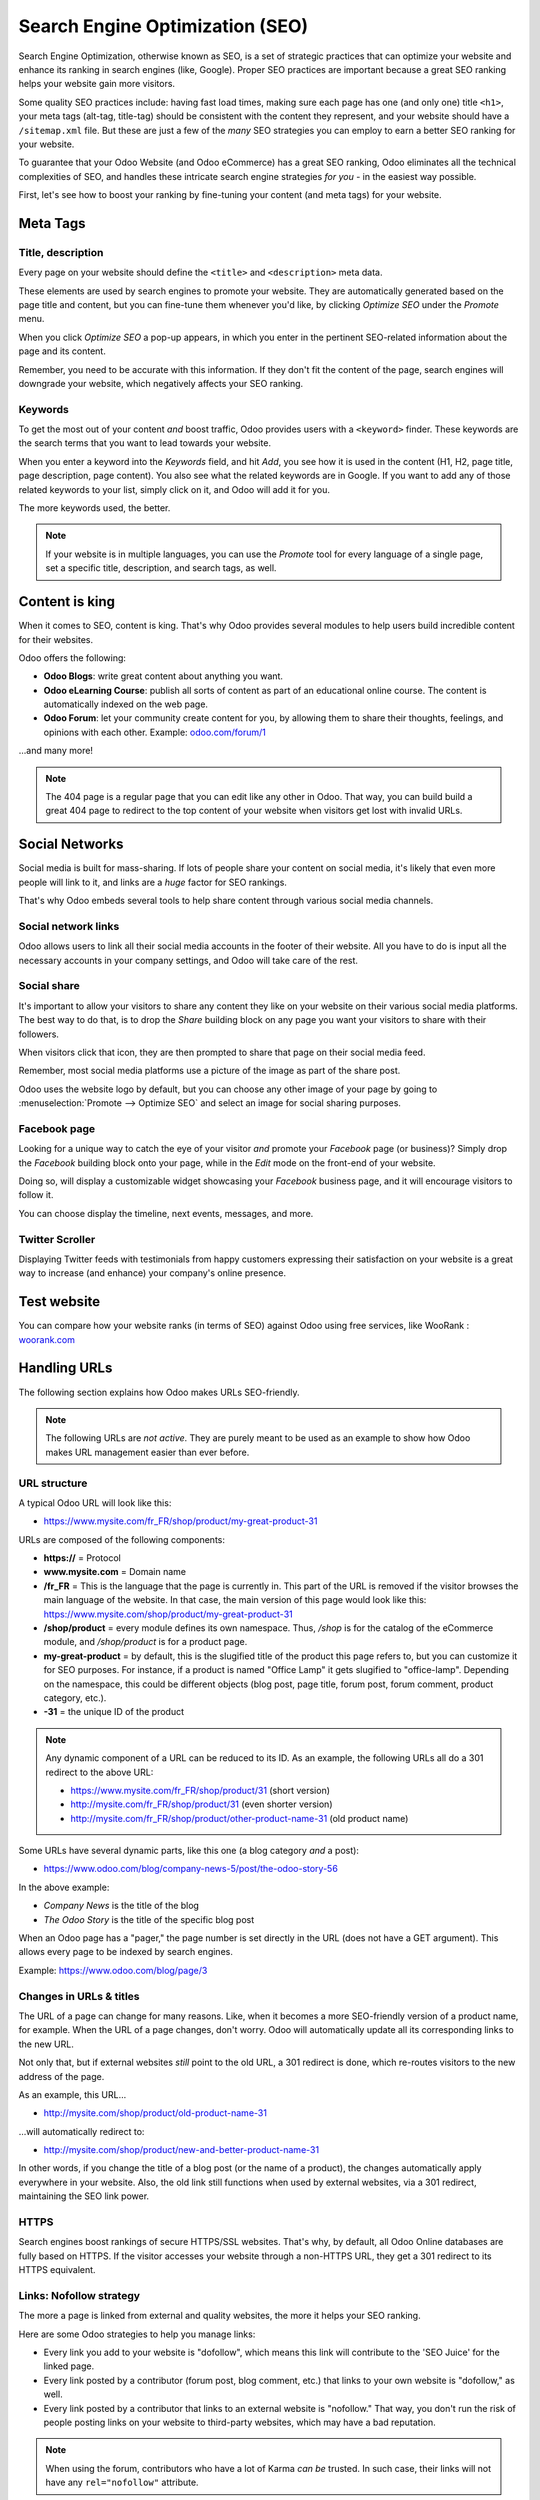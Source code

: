 ================================
Search Engine Optimization (SEO)
================================

Search Engine Optimization, otherwise known as SEO, is a set of strategic practices that can
optimize your website and enhance its ranking in search engines (like, Google). Proper SEO practices
are important because a great SEO ranking helps your website gain more visitors.

Some quality SEO practices include: having fast load times, making sure each page has one (and only
one) title ``<h1>``, your meta tags (alt-tag, title-tag) should be consistent with the content
they represent, and your website should have a ``/sitemap.xml`` file. But these are just a few of
the *many* SEO strategies you can employ to earn a better SEO ranking for your website.

To guarantee that your Odoo Website (and Odoo eCommerce) has a great SEO ranking, Odoo eliminates
all the technical complexities of SEO, and handles these intricate search engine strategies *for
you* - in the easiest way possible.

First, let's see how to boost your ranking by fine-tuning your content (and meta tags) for your
website.

**Meta Tags**
=============

Title, description
------------------

Every page on your website should define the ``<title>`` and ``<description>`` meta data.

These elements are used by search engines to promote your website. They are automatically generated
based on the page title and content, but you can fine-tune them whenever you'd like, by clicking
*Optimize SEO* under the *Promote* menu.

.. image:: seo/seo-optimize.png
   :align: center
   :alt: optimize seo under the promote menu

When you click *Optimize SEO* a pop-up appears, in which you enter in the pertinent SEO-related
information about the page and its content.

Remember, you need to be accurate with this information. If they don't fit the content of the page,
search engines will downgrade your website, which negatively affects your SEO ranking.

.. image:: seo/optimize-seo-pop-up.png
   :align: center
   :alt: optimize seo pop-up

Keywords
--------

To get the most out of your content *and* boost traffic, Odoo provides users with a ``<keyword>``
finder. These keywords are the search terms that you want to lead towards your website.

When you enter a keyword into the *Keywords* field, and hit *Add*, you see how it is used in the
content (H1, H2, page title, page description, page content). You also see what the related
keywords are in Google. If you want to add any of those related keywords to your list, simply
click on it, and Odoo will add it for you.

The more keywords used, the better.

.. image:: seo/keyword-finder.png
   :align: center
   :alt: odoo keyword finder seo optimization

.. note::
   If your website is in multiple languages, you can use the *Promote* tool for every language of a
   single page, set a specific title, description, and search tags, as well.

**Content is king**
===================

When it comes to SEO, content is king. That's why Odoo provides several modules to help users build
incredible content for their websites.

Odoo offers the following:

- **Odoo Blogs**: write great content about anything you want.

- **Odoo eLearning Course**: publish all sorts of content as part of an educational online course.
  The content is automatically indexed on the web page.

- **Odoo Forum**: let your community create content for you, by allowing them to share their
  thoughts, feelings, and opinions with each other. Example: `odoo.com/forum/1 <https://odoo
  .com/forum/1>`_

...and many more!

.. note::
   The 404 page is a regular page that you can edit like any other in Odoo. That way, you can build
   build a great 404 page to redirect to the top content of your website when visitors get lost with
   invalid URLs.

**Social Networks**
===================

Social media is built for mass-sharing. If lots of people share your content on social media, it's
likely that even more people will link to it, and links are a *huge* factor for SEO rankings.

That's why Odoo embeds several tools to help share content through various social media channels.

Social network links
--------------------

Odoo allows users to link all their social media accounts in the footer of their website. All
you have to do is input all the necessary accounts in your company settings, and Odoo will take
care of the rest.

.. image:: seo/seo03.png
   :align: center
   :alt: connect with us social media links

Social share
------------

It's important to allow your visitors to share any content they like on your website on their
various social media platforms. The best way to do that, is to drop the *Share* building block on
any page you want your visitors to share with their followers.

When visitors click that icon, they are then prompted to share that page on their social media feed.

.. image:: seo/share-block.png
   :align: center
   :alt:  share building block on website

Remember, most social media platforms use a picture of the image as part of the share post.

Odoo uses the website logo by default, but you can choose any other image of your page by going
to :menuselection:`Promote --> Optimize SEO` and select an image for social sharing purposes.

.. image:: seo/seo05.png
   :align: center
   :alt: picture used for social media shares

Facebook page
-------------

Looking for a unique way to catch the eye of your visitor *and* promote your *Facebook* page
(or business)? Simply drop the *Facebook* building block onto your page, while in the *Edit* mode
on the front-end of your website.

Doing so, will display a customizable widget showcasing your *Facebook* business page, and it will
encourage visitors to follow it.

.. image:: seo/seo-facebook-block.png
   :align: center
   :alt: facebook building block in odoo's website builder

You can choose display the timeline, next events, messages, and more.

.. image:: seo/seo-facebook-features.png
   :align: center
   :alt: facebook features used in facebook building block

Twitter Scroller
----------------

Displaying Twitter feeds with testimonials from happy customers expressing their satisfaction on
your website is a great way to increase (and enhance) your company's online presence.

.. image:: seo/seo-twitter-scroller.png
   :align: center
   :alt: twitter scroller building block icon

**Test website**
================

You can compare how your website ranks (in terms of SEO) against Odoo using free services, like
WooRank : `woorank.com <https://www.woorank.com>`_

**Handling URLs**
=================

The following section explains how Odoo makes URLs SEO-friendly.

.. note::
   The following URLs are *not active*. They are purely meant to be used as an example to show
   how Odoo makes URL management easier than ever before.

URL structure
-------------

A typical Odoo URL will look like this:

-  https://www.mysite.com/fr\_FR/shop/product/my-great-product-31

URLs are composed of the following components:

-  **https://** = Protocol

-  **www.mysite.com** = Domain name

-  **/fr\_FR** = This is the language that the page is currently in. This part of the URL is removed
   if the visitor browses the main language of the website. In that case, the main version of this
   page would look like this:
   https://www.mysite.com/shop/product/my-great-product-31

-  **/shop/product** = every module defines its own namespace. Thus, */shop* is for the catalog of
   the eCommerce module, and */shop/product* is for a product page.

-  **my-great-product** = by default, this is the slugified title of the product this page refers
   to, but you can customize it for SEO purposes. For instance, if a product is named "Office Lamp"
   it gets slugified to "office-lamp". Depending on the namespace, this could be different objects
   (blog post, page title, forum post, forum comment, product category, etc.).

-  **-31** = the unique ID of the product

.. note::
   Any dynamic component of a URL can be reduced to its ID. As an example, the following
   URLs all do a 301 redirect to the above URL:

   -  https://www.mysite.com/fr\_FR/shop/product/31 (short version)

   -  http://mysite.com/fr\_FR/shop/product/31 (even shorter version)

   -  http://mysite.com/fr\_FR/shop/product/other-product-name-31 (old product name)

Some URLs have several dynamic parts, like this one (a blog category *and* a post):

-  https://www.odoo.com/blog/company-news-5/post/the-odoo-story-56

In the above example:

-  *Company News* is the title of the blog

-  *The Odoo Story* is the title of the specific blog post

When an Odoo page has a "pager," the page number is set directly in the URL (does not have a GET
argument). This allows every page to be indexed by search engines.

Example: https://www.odoo.com/blog/page/3

Changes in URLs & titles
------------------------

The URL of a page can change for many reasons. Like, when it becomes a more SEO-friendly version
of a product name, for example. When the URL of a page changes, don't worry. Odoo will
automatically update all its corresponding links to the new URL.

Not only that, but if external websites *still* point to the old URL, a 301 redirect is done,
which re-routes visitors to the new address of the page.

As an example, this URL...

- http://mysite.com/shop/product/old-product-name-31

...will automatically redirect to:

- http://mysite.com/shop/product/new-and-better-product-name-31

In other words, if you change the title of a blog post (or the name of a product), the changes
automatically apply everywhere in your website. Also, the old link still functions when used by
external websites, via a 301 redirect, maintaining the SEO link power.

HTTPS
-----

Search engines boost rankings of secure HTTPS/SSL websites. That's why, by default, all Odoo Online
databases are fully based on HTTPS. If the visitor accesses your website through a non-HTTPS URL,
they get a 301 redirect to its HTTPS equivalent.

Links: Nofollow strategy
------------------------

The more a page is linked from external and quality websites, the more it helps your SEO ranking.

Here are some Odoo strategies to help you manage links:

- Every link you add to your website is "dofollow", which means this link will contribute to the
  'SEO Juice' for the linked page.

- Every link posted by a contributor (forum post, blog comment, etc.) that links to your own website
  is "dofollow," as well.

- Every link posted by a contributor that links to an external website is "nofollow." That way, you
  don't run the risk of people posting links on your website to third-party websites, which may have
  a bad reputation.

.. note::
   When using the forum, contributors who have a lot of Karma *can be* trusted. In such case, their
   links will not have any ``rel="nofollow"`` attribute.

**Multi-Language support**
==========================

Multi-Language URLs
-------------------

If you run a website in multiple languages, the same content will be available in different URLs,
depending on the language used:

- https://www.mywebsite.com/shop/product/my-product-1 (The main language here is English)

- https://www.mywebsite.com\/fr\_FR/shop/product/mon-produit-1 (This is the French version)

In this example, fr\_FR is the language of the page. You can even have several variations of the
same language, like pt\_BR (Portuguese from Brazil), pt\_PT (Portuguese from Portugal), and so on.

Language annotation
-------------------

To let search engines know the second URL is the French translation of the first URL, Odoo adds an
HTML link element in the header.

In the HTML <head> section of the main version, Odoo automatically adds a link element pointing
to the translated versions of that webpage:

-  <link rel="alternate" hreflang="fr"
   href="https://www.mywebsite.com\/fr\_FR/shop/product/mon-produit-1"/>

With this approach search engines redirect to the right language, according to the visitor language.

Don't worry, though. You don't get penalized by search engines if your page isn't translated yet.
Also, when it is, it's not considered "duplicated content." It's merely a different version of the
same content.

Language detection
------------------

When a visitor lands on your website for the first time (e.g. yourwebsite.com/shop), they may be
automatically redirected to a translated version, according to that visitor's browser language
preference (e.g. **yourwebsite.com/fr\_FR/shop**).

A cookie of the current language will be kept, so when they visit your website again in the
future, they can avoid any redirection.

To force a visitor to stick to the default language of your website, you can use the code of the
default language in any link you share.

For example: **yourwebsite.com/en\_US/shop**

That above link will always direct visitors to the English version of the page, without using the
browser language preferences.

**Page speed**
==============

The time it takes to load a page on your website is an important criteria for search engines. A
faster website not only improves your visitor's experience, it gives you a better page ranking,
as well.

Studies have shown that, if you divide the time it takes to load your pages in half (e.g. 2 seconds,
instead of 4 seconds), the visitor abandonment rate is also divided by two (25% to 12.5%). One extra
second to load a page could `cost $1.6b to Amazon in sales <http://www.fastcompany
.com/1825005/how-one-second-could-cost-amazon-16-billion-sales>`__.

.. image:: seo/seo06.png
   :align: center
   :alt: page load time graph

Fortunately, Odoo does all the page speed magic for you!

Below, you will discover the tricks Odoo uses to speed up your loading time. You can compare how
your website ranks using these two tools:

- `Google Page Speed <https://developers.google.com/speed/pagespeed/insights/>`__

- `Pingdom Website Speed Test <http://tools.pingdom.com/fpt/>`__

Images
------

When you upload new images, Odoo automatically compresses them to reduce their size, with lossless
compression for .PNG and .GIF and lossy compression for .JPG.

Once uploaded, you can manually adjust the look and quality of the image, via the helpful toolbar
located on the right, while in *Edit* mode.

The key is to make the image look great, with the smallest file size possible, *without* sacrificing
quality.

.. image:: seo/seo-image-features.png
   :align: center
   :alt: image features toolbar website builder

.. note::
   Odoo compresses images when they are uploaded to your website, *not* when requested by the
   visitor. Thus, it's possible that, *if* you use a third-party theme, it will provide images that
   are not compressed efficiently. But all images used in Odoo official themes have been compressed
   by default.

When the image is selected, Odoo allows you to add the Alt and title attributes of the ``<img>``
tag by clicking *Description:* in that same toolbar.

When you click on *Description*, the following window appears:

.. image:: seo/seo09.png
   :align: center
   :alt: alt title pop up window images

Pictograms
----------

Odoo's pictograms are implemented using a font (`Font Awesome <https://fortawesome.github
.io/Font-Awesome/icons/>`__ in most Odoo themes). You can use as many pictograms as you want, as
they don't result in extra requests to load the page.

.. image:: seo/seo10.png
   :align: center
   :alt: sample array of pictograms

Static resources: CSS
---------------------

All CSS files are pre-processed, concatenated, minified, compressed, and cached (server-side and
browser-side).

The result is:

- only one CSS file request is needed to load a page

- this CSS file is shared and cached amongst pages, so when the visitor clicks on another page, the
  browser doesn't even have to load a single CSS resource

- this CSS file is optimized to be small

**Pre-processed**
-----------------

The CSS framework used by Odoo is Bootstrap.

While a theme might use another framework, most of `Odoo themes <https://www.odoo
.com/apps/themes>`__ extend and customize Bootstrap directly. Since Odoo supports Less and Sass,
you can modify CSS rules, instead of overwriting them through extra CSS lines, which results in a
smaller file.

**Concatenated**
----------------

Every module (or library) you might use in Odoo has its own set of CSS, Less, or
Sass files (eCommerce, blogs, themes, etc.).

Having several CSS files is great for the modularity, but not good for the performance. Mainly
because most browsers can only perform 6 requests in parallel, resulting in lots of files loaded in
series.

The latency time to transfer a file is usually much longer than the actual data transfer time,
especially for small files, like .JS and .CSS. Thus, the time to load CSS resources depends more
on the number of requests to be done, rather than the actual file size, itself.

To address this issue, all CSS / Less / Sass files are concatenated into a single .CSS file to send
to the browser.

That way, a visitor has **only one .CSS file to load** per page, which is extremely efficient.

As the CSS is shared amongst all pages, when the visitor clicks on another page, the browser does
not even have to load a new CSS file!

================================= =============================================
  **Both files in the <head>**     **What the visitor gets (only one file)**
================================= =============================================
 /\* From bootstrap.css \*/       .text-muted {
 .text-muted {                    color: #666;
 color: #777;                     background: yellow
 background: yellow;              }
 }

 /\* From my-theme.css \*/
 .text-muted {
 color: #666;
 }
================================= =============================================

The CSS sent by Odoo includes all CSS / Less / Sass of all pages and modules.

By doing this, additional page views from the same visitor will *not* have to load CSS files at all.
However, some modules might include huge CSS/Javascript resources that you do not want to
prefetch at the first page because they are *too* big.

In this case, Odoo splits this resource into a second bundle that is loaded only when the page using
it is requested. An example of this is the backend, which is only loaded when the visitor logs in
and accesses the backend (/web).

.. note::
   If the CSS file is very big, Odoo will split it into two smaller files to avoid the 4095
   selectors limit per sheet of Internet Explorer. But most themes fit below this limit.

**Minified**
------------

After being pre-processed and concatenated, the resulting CSS is minified to reduce its size.

============================ ==============================
  **Before minification**     **After minification**
============================ ==============================
  /\* some comments \*/       .text-muted {color: #666}
  .text-muted {
  color: #666;
  }
============================ ==============================

The final result is then compressed, before being delivered to the browser.

Then, a cached version is stored server-side (we don't have to pre-process, concatenate, or minify
at every request) and browser-side (the same visitor will load the CSS only once for all pages that
they visit).

Static resources: Javascript
----------------------------

Just like with CSS resources, Javascript resources are also concatenated, minified, compressed, and
cached (server-side and browser-side).

Odoo creates three Javascript bundles:

- One for all the pages of the website (including code for parallax effects, form validation, etc.)

- One for common Javascript code shared amongst the front-end and back-end (Bootstrap)

- One for back-end specific Javascript code (Odoo Web Client interface for your employees using
  Odoo)

Most visitors only need the first two bundles, resulting in a maximum of two Javascript files to
load in order to render one page. As these files are shared across all pages, further clicks by
the same visitor will not load any other Javascript resource.

.. note::
   If you work in "Developer Mode," the CSS and Javascript are neither concatenated, nor minified.
   Thus, it's much slower. However, it allows you to easily debug with the Chrome debugger, as CSS
   and Javascript resources are not transformed from their original versions.

CDN
---

If you activate the CDN feature in Odoo, static resources (Javascript, CSS, images) are loaded from
a Content Delivery Network.

Using a Content Delivery Network has three advantages:

- Load resources from a nearby server (most networks have servers in main countries around the
  globe)

- Cache resources efficiently (no computation resources used on your own server)

- Split the resource loading on different services, allowing more resources to load in parallel
  (since the Chrome limit of 6 parallel requests is by domain)

You can activate and configure your CDN options from the **Website** settings, found under the
Configuration menu, but only while in `Developer Mode <https://www.odoo.com/documentation/user/14.0/general/developer_mode/activate
.html#:~:text=Go%20to%20Settings%20%E2%80%A3%20Activate,
developer%20mode%20option%20becomes%20available.>`_.

Here is an example of configuration you can use:

.. image:: seo/seo11.png
   :align: center
   :alt: cdn setting in the website admin app

HTML pages
----------

HTML pages can be compressed, but this task is usually handled by your web server (NGINX or Apache).

The Odoo Website Builder has been optimized to guarantee clean and short HTML code. Building blocks
have been developed to produce clean HTML code, as well, usually using Bootstrap and the HTML
editor.

For example, if you use the color picker to change the color of a paragraph to the primary color
of your website, Odoo will produce the following code:

``<p class="text-primary">My Text</p>``

But most other HTML editors (such as, CKEditor) will produce the following code:

``<p style="color: #AB0201">My Text</p>``

Responsive design
-----------------

Websites that are not mobile-friendly are negatively impacted in search engine rankings. All Odoo
themes rely on Bootstrap to render everything efficiently, according to the device that's being
used: desktop, tablet, or mobile.

.. image:: seo/seo12.png
   :align: center
   :alt: examples of odoo's responsive design

Since all Odoo modules share the same technology, all pages on your website are automatically
mobile-friendly.

Browser caching
---------------

Javascript, images, and CSS resources have a URL that changes dynamically when their content
changes. This allows Odoo to set a very long cache delay (XXX) on these resources: XXX secs, while
being updated instantly (if you update the resource).

Scalability
-----------

In addition to being fast, Odoo is also more scalable than traditional CMS and eCommerce platforms
(like Drupal, Wordpress, Magento, Prestashop).

Here's a quick summarization highlighting the scalability of Odoo Website and eCommerce.

.. image:: seo/seo13.png
   :align: center
   :alt: slide about odoo's scalability

**Files for search engines**
============================

Sitemap
-------

The sitemap points out pages to index to search engine robots. Odoo generates a ``/sitemap.xml``
file automatically for you. For performance reasons, this file is cached and updated every 12 hours.

By default, all URLs will be in a single ``/sitemap.xml`` file, but if you have a lot of pages,
Odoo automatically creates a Sitemap Index file, respecting the `sitemaps.org protocol
<http://www.sitemaps.org/protocol.html>`__ grouping sitemap URLs in 45,000 chunks per file.

Every sitemap entry has 4 attributes that are computed automatically:

-  ``<loc>`` : the URL of a page

-  ``<lastmod>`` : last modification date of the resource, computed automatically based on a related
   object. For a page related to a product, this could be the last modification date of the product
   (or the page).

-  ``<priority>`` : modules may implement their own priority algorithm based on their content.
   For example, a forum might assign a priority based on the number of votes on a specific post. The
   priority of a static page is defined by its priority field, which is normalized (16 is the
   default).

Structured data markup
----------------------

Structured Data Markup is used to generate Rich Snippets in search engine results. It is a way for
website owners to send structured data to search engine robots; helping them understand your content
and create well-presented search results.

Google supports a number of rich snippets for content types, including:
Reviews, People, Products, Businesses, Events, and Organizations.

Odoo implements micro-data as defined in the `schema.org <http://schema.org>`__ specification for
events, eCommerce products, forum posts, and contact addresses. This allows your product pages to
be displayed in Google using extra information, like the price and rating of a product:

.. image:: seo/seo14.png
   :align: center
   :alt: sample of google search results

robots.txt
----------

When indexing your website, search engines first look at the general indexing rules of the
``/robots.txt`` file (allowed robots, sitemap path, etc.). Odoo automatically creates this file
for you.

It consists of:

User-agent: \*
Sitemap: https://www.odoo.com/sitemap.xml

It means all robots are allowed to index your website, and there is no other indexing rule specified
in the sitemap to be found at that address.

You can customize the file *robots* in
:doc:`Developer mode <../../general/developer_mode/activate>` from :menuselection:`Settings -->
Technical --> User Interface --> Views` (exclude robots, exclude some pages, or redirect to a custom
Sitemap).

Make the Model Data of the view *Non Updatable*, in order to not reset the file after system
upgrades.
